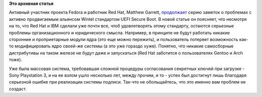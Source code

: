 .. title: Новая статья о проблемах c UEFI Secure Boot
.. slug: новая-статья-о-проблемах-c-uefi-secure-boot
.. date: 2012-01-18 10:26:01
.. tags:
.. category:
.. link:
.. description:
.. type: text
.. author: Peter Lemenkov

**Это архивная статья**


Активный участник проекта Fedora и работник Red Hat, Matthew Garrett,
`продолжает <http://mjg59.dreamwidth.org/9844.html>`__ серию заметок о
проблемах с активно продвигаемым альянсом Wintel стандартом UEFI Secure
Boot. В новой статье он поясняет, что несмотря на то, что Red Hat и IBM
сделали уже почти все, чтоб удовлетворять этому стандарту, остаются
серьезные проблемы организационного и юридического смысла. Например, в
принципе не будут работать никакие сторонние и проприетарные модули ядра
(это еще можно пережить), и пользователь потеряет возможность как-то
модифицировать ядро своей-же системы (а это уже гораздо хуже). Понятно,
что никакие самосборные дистрибутивы на таком железе не будут даже и
запускаться (Red Hat заботится о пользователях Gentoo и Arch тоже).

Уже была массовая система, требовавшая сложной процедуры согласования
секретных ключей при загрузке - Sony Playstation 3, и на ее взлом ушло
несколько лет, между прочим, и то - успех был достигнут лишь благодаря
серьезной ошибке при реализации системы подписи. Так-что не
обольщайтесь, что это именно вам проблем не создаст.

